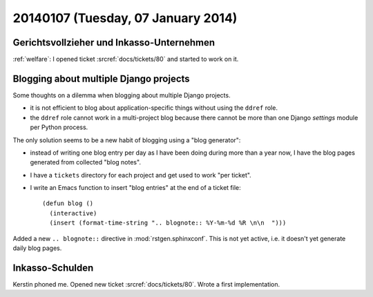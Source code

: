 ===================================
20140107 (Tuesday, 07 January 2014)
===================================

Gerichtsvollzieher und Inkasso-Unternehmen
------------------------------------------

:ref:`welfare`: I opened ticket :srcref:`docs/tickets/80` and started to work
on it.


Blogging about multiple Django projects
---------------------------------------

Some thoughts on a dilemma 
when blogging about multiple Django projects.

- it is not efficient to blog about application-specific things
  without using the ``ddref`` role.

- the ``ddref`` role cannot work in a multi-project blog because
  there cannot be more than one Django `settings` module per Python
  process.

The only solution seems to be a new habit of blogging using a "blog
generator": 

- instead of writing one blog entry per day as I have been doing
  during more than a year now, I have the blog pages generated from
  collected "blog notes".

- I have a ``tickets`` directory for each project and get used to work
  "per ticket".

- I write an Emacs function to insert "blog entries" at the end of a
  ticket file::

    (defun blog ()
      (interactive)
      (insert (format-time-string ".. blognote:: %Y-%m-%d %R \n\n  ")))

Added a new ``.. blognote::`` directive in :mod:`rstgen.sphinxconf`.
This is not yet active, i.e. it doesn't yet generate daily blog
pages.


Inkasso-Schulden
----------------

Kerstin phoned me.
Opened new ticket :srcref:`docs/tickets/80`.
Wrote a first implementation.
  

